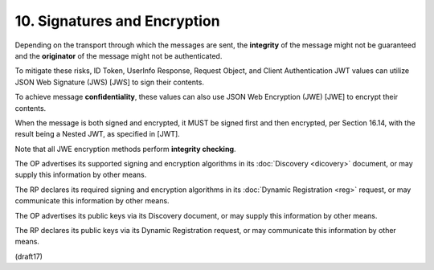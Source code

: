 10.  Signatures and Encryption
======================================================

Depending on the transport through which the messages are sent, 
the **integrity** of the message might not be guaranteed 
and the **originator** of the message might not be authenticated. 

To mitigate these risks, ID Token, UserInfo Response, Request Object, 
and Client Authentication JWT values can utilize JSON Web Signature (JWS) [JWS] 
to sign their contents. 

To achieve message **confidentiality**, 
these values can also use JSON Web Encryption (JWE) [JWE] to encrypt their contents.

When the message is both signed and encrypted, 
it MUST be signed first and then encrypted, 
per Section 16.14, 
with the result being a Nested JWT, as specified in [JWT]. 

Note that all JWE encryption methods perform **integrity checking**.

The OP advertises its supported signing and encryption algorithms 
in its :doc:`Discovery <dicovery>` document, 
or may supply this information by other means. 

The RP declares its required signing and encryption algorithms 
in its :doc:`Dynamic Registration <reg>` request, 
or may communicate this information by other means.

The OP advertises its public keys via its Discovery document, 
or may supply this information by other means. 

The RP declares its public keys via its Dynamic Registration request, 
or may communicate this information by other means.

(draft17)
